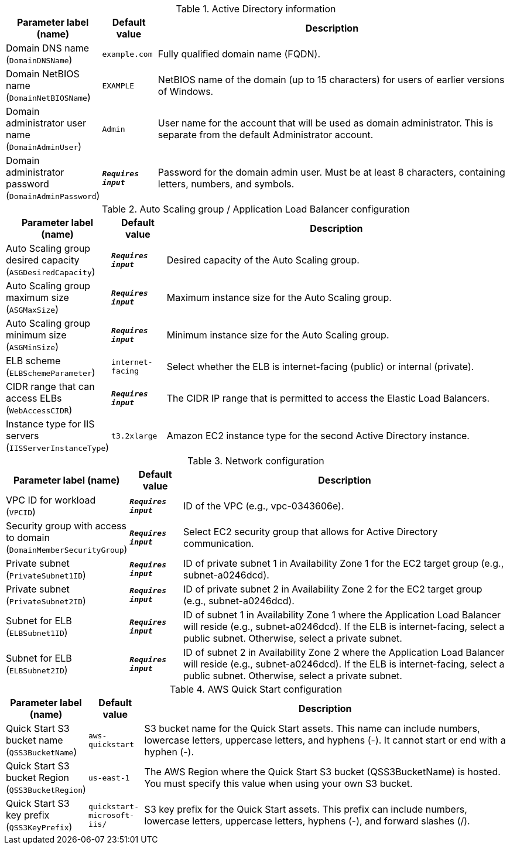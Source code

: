 
.Active Directory information
[width="100%",cols="16%,11%,73%",options="header",]
|===
|Parameter label (name) |Default value|Description|Domain DNS name
(`DomainDNSName`)|`example.com`|Fully qualified domain name (FQDN).|Domain NetBIOS name
(`DomainNetBIOSName`)|`EXAMPLE`|NetBIOS name of the domain (up to 15 characters) for users of earlier versions of Windows.|Domain administrator user name
(`DomainAdminUser`)|`Admin`|User name for the account that will be used as domain administrator. This is separate from the default Administrator account.|Domain administrator password
(`DomainAdminPassword`)|`**__Requires input__**`|Password for the domain admin user. Must be at least 8 characters, containing letters, numbers, and symbols.
|===
.Auto Scaling group / Application Load Balancer configuration
[width="100%",cols="16%,11%,73%",options="header",]
|===
|Parameter label (name) |Default value|Description|Auto Scaling group desired capacity
(`ASGDesiredCapacity`)|`**__Requires input__**`|Desired capacity of the Auto Scaling group.|Auto Scaling group maximum size
(`ASGMaxSize`)|`**__Requires input__**`|Maximum instance size for the Auto Scaling group.|Auto Scaling group minimum size
(`ASGMinSize`)|`**__Requires input__**`|Minimum instance size for the Auto Scaling group.|ELB scheme
(`ELBSchemeParameter`)|`internet-facing`|Select whether the ELB is internet-facing (public) or internal (private).|CIDR range that can access ELBs
(`WebAccessCIDR`)|`**__Requires input__**`|The CIDR IP range that is permitted to access the Elastic Load Balancers.|Instance type for IIS servers
(`IISServerInstanceType`)|`t3.2xlarge`|Amazon EC2 instance type for the second Active Directory instance.
|===
.Network configuration
[width="100%",cols="16%,11%,73%",options="header",]
|===
|Parameter label (name) |Default value|Description|VPC ID for workload
(`VPCID`)|`**__Requires input__**`|ID of the VPC (e.g., vpc-0343606e).|Security group with access to domain
(`DomainMemberSecurityGroup`)|`**__Requires input__**`|Select EC2 security group that allows for Active Directory communication.|Private subnet
(`PrivateSubnet1ID`)|`**__Requires input__**`|ID of private subnet 1 in Availability Zone 1 for the EC2 target group (e.g., subnet-a0246dcd).|Private subnet
(`PrivateSubnet2ID`)|`**__Requires input__**`|ID of private subnet 2 in Availability Zone 2 for the EC2 target group (e.g., subnet-a0246dcd).|Subnet for ELB
(`ELBSubnet1ID`)|`**__Requires input__**`|ID of subnet 1 in Availability Zone 1 where the Application Load Balancer will reside (e.g., subnet-a0246dcd). If the ELB is internet-facing, select a public subnet. Otherwise, select a private subnet.|Subnet for ELB
(`ELBSubnet2ID`)|`**__Requires input__**`|ID of subnet 2 in Availability Zone 2 where the Application Load Balancer will reside (e.g., subnet-a0246dcd). If the ELB is internet-facing, select a public subnet. Otherwise, select a private subnet.
|===
.AWS Quick Start configuration
[width="100%",cols="16%,11%,73%",options="header",]
|===
|Parameter label (name) |Default value|Description|Quick Start S3 bucket name
(`QSS3BucketName`)|`aws-quickstart`|S3 bucket name for the Quick Start assets. This name can include numbers, lowercase letters, uppercase letters, and hyphens (-). It cannot start or end with a hyphen (-).|Quick Start S3 bucket Region
(`QSS3BucketRegion`)|`us-east-1`|The AWS Region where the Quick Start S3 bucket (QSS3BucketName) is hosted. You must specify this value when using your own S3 bucket.|Quick Start S3 key prefix
(`QSS3KeyPrefix`)|`quickstart-microsoft-iis/`|S3 key prefix for the Quick Start assets. This prefix can include numbers, lowercase letters, uppercase letters, hyphens (-), and forward slashes (/).
|===
